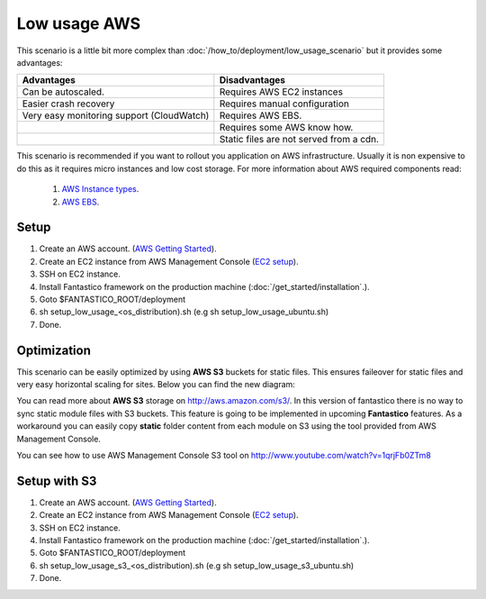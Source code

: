 Low usage AWS
=============

.. image:: /images/deployment/low_usage_aws.png

This scenario is a little bit more complex than :doc:`/how_to/deployment/low_usage_scenario` but it provides some 
advantages:

+-------------------------------------------+-----------------------------------------+
| Advantages                                | Disadvantages                           |
+===========================================+=========================================+
| Can be autoscaled.                        | Requires AWS EC2 instances              |
+-------------------------------------------+-----------------------------------------+
| Easier crash recovery                     | Requires manual configuration           |
+-------------------------------------------+-----------------------------------------+
| Very easy monitoring support (CloudWatch) | Requires AWS EBS.                       |
+-------------------------------------------+-----------------------------------------+
|                                           | Requires some AWS know how.             |
+-------------------------------------------+-----------------------------------------+
|                                           | Static files are not served from a cdn. |
+-------------------------------------------+-----------------------------------------+

This scenario is recommended if you want to rollout you application on AWS infrastructure. Usually it is non expensive
to do this as it requires micro instances and low cost storage. For more information about AWS required components
read:

   #. `AWS Instance types <http://aws.amazon.com/ec2/instance-types/>`_.
   #. `AWS EBS <http://aws.amazon.com/ebs/>`_.

Setup
-----

#. Create an AWS account. (`AWS Getting Started <http://aws.amazon.com/documentation/gettingstarted/>`_).
#. Create an EC2 instance from AWS Management Console (`EC2 setup <http://www.youtube.com/watch?v=WBro0TEAd7g>`_). 
#. SSH on EC2 instance.
#. Install Fantastico framework on the production machine (:doc:`/get_started/installation`.).
#. Goto $FANTASTICO_ROOT/deployment
#. sh setup_low_usage_<os_distribution).sh (e.g sh setup_low_usage_ubuntu.sh)
#. Done.

Optimization
------------

This scenario can be easily optimized by using **AWS S3** buckets for static files. This ensures faileover for static
files and very easy horizontal scaling for sites. Below you can find the new diagram:

.. image:: /images/deployment/low_usage_s3_aws.png

You can read more about **AWS S3** storage on http://aws.amazon.com/s3/. In this version of fantastico there is no
way to sync static module files with S3 buckets. This feature is going to be implemented in upcoming **Fantastico**
features. As a workaround you can easily copy **static** folder content from each module on S3 using the tool
provided from AWS Management Console.

You can see how to use AWS Management Console S3 tool on http://www.youtube.com/watch?v=1qrjFb0ZTm8

Setup with S3
-------------

#. Create an AWS account. (`AWS Getting Started <http://aws.amazon.com/documentation/gettingstarted/>`_).
#. Create an EC2 instance from AWS Management Console (`EC2 setup <http://www.youtube.com/watch?v=WBro0TEAd7g>`_). 
#. SSH on EC2 instance.
#. Install Fantastico framework on the production machine (:doc:`/get_started/installation`.).
#. Goto $FANTASTICO_ROOT/deployment
#. sh setup_low_usage_s3_<os_distribution).sh (e.g sh setup_low_usage_s3_ubuntu.sh)
#. Done.